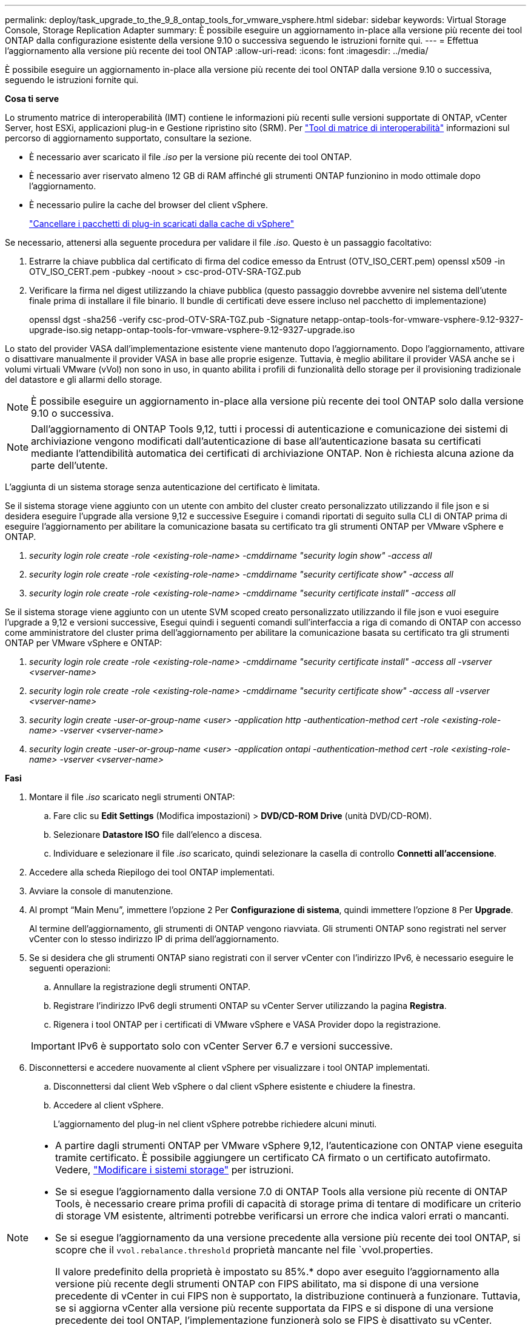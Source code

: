 ---
permalink: deploy/task_upgrade_to_the_9_8_ontap_tools_for_vmware_vsphere.html 
sidebar: sidebar 
keywords: Virtual Storage Console, Storage Replication Adapter 
summary: È possibile eseguire un aggiornamento in-place alla versione più recente dei tool ONTAP dalla configurazione esistente della versione 9.10 o successiva seguendo le istruzioni fornite qui. 
---
= Effettua l'aggiornamento alla versione più recente dei tool ONTAP
:allow-uri-read: 
:icons: font
:imagesdir: ../media/


[role="lead"]
È possibile eseguire un aggiornamento in-place alla versione più recente dei tool ONTAP dalla versione 9.10 o successiva, seguendo le istruzioni fornite qui.

*Cosa ti serve*

Lo strumento matrice di interoperabilità (IMT) contiene le informazioni più recenti sulle versioni supportate di ONTAP, vCenter Server, host ESXi, applicazioni plug-in e Gestione ripristino sito (SRM). Per https://imt.netapp.com/matrix/imt.jsp?components=105475;&solution=1777&isHWU&src=IMT["Tool di matrice di interoperabilità"^] informazioni sul percorso di aggiornamento supportato, consultare la sezione.

* È necessario aver scaricato il file _.iso_ per la versione più recente dei tool ONTAP.
* È necessario aver riservato almeno 12 GB di RAM affinché gli strumenti ONTAP funzionino in modo ottimale dopo l'aggiornamento.
* È necessario pulire la cache del browser del client vSphere.
+
link:../deploy/task_clean_the_vsphere_cached_downloaded_plug_in_packages.html["Cancellare i pacchetti di plug-in scaricati dalla cache di vSphere"]



Se necessario, attenersi alla seguente procedura per validare il file _.iso_. Questo è un passaggio facoltativo:

. Estrarre la chiave pubblica dal certificato di firma del codice emesso da Entrust (OTV_ISO_CERT.pem) openssl x509 -in OTV_ISO_CERT.pem -pubkey -noout > csc-prod-OTV-SRA-TGZ.pub
. Verificare la firma nel digest utilizzando la chiave pubblica (questo passaggio dovrebbe avvenire nel sistema dell'utente finale prima di installare il file binario. Il bundle di certificati deve essere incluso nel pacchetto di implementazione)
+
openssl dgst -sha256 -verify csc-prod-OTV-SRA-TGZ.pub -Signature netapp-ontap-tools-for-vmware-vsphere-9.12-9327-upgrade-iso.sig netapp-ontap-tools-for-vmware-vsphere-9.12-9327-upgrade.iso



Lo stato del provider VASA dall'implementazione esistente viene mantenuto dopo l'aggiornamento. Dopo l'aggiornamento, attivare o disattivare manualmente il provider VASA in base alle proprie esigenze. Tuttavia, è meglio abilitare il provider VASA anche se i volumi virtuali VMware (vVol) non sono in uso, in quanto abilita i profili di funzionalità dello storage per il provisioning tradizionale del datastore e gli allarmi dello storage.


NOTE: È possibile eseguire un aggiornamento in-place alla versione più recente dei tool ONTAP solo dalla versione 9.10 o successiva.


NOTE: Dall'aggiornamento di ONTAP Tools 9,12, tutti i processi di autenticazione e comunicazione dei sistemi di archiviazione vengono modificati dall'autenticazione di base all'autenticazione basata su certificati mediante l'attendibilità automatica dei certificati di archiviazione ONTAP. Non è richiesta alcuna azione da parte dell'utente.

L'aggiunta di un sistema storage senza autenticazione del certificato è limitata.

Se il sistema storage viene aggiunto con un utente con ambito del cluster creato personalizzato utilizzando il file json e si desidera eseguire l'upgrade alla versione 9,12 e successive
Eseguire i comandi riportati di seguito sulla CLI di ONTAP prima di eseguire l'aggiornamento per abilitare la comunicazione basata su certificato tra gli strumenti ONTAP per VMware vSphere e ONTAP.

. _security login role create -role <existing-role-name> -cmddirname "security login show" -access all_
. _security login role create -role <existing-role-name> -cmddirname "security certificate show" -access all_
. _security login role create -role <existing-role-name> -cmddirname "security certificate install" -access all_


Se il sistema storage viene aggiunto con un utente SVM scoped creato personalizzato utilizzando il file json e vuoi eseguire l'upgrade a 9,12 e versioni successive, Esegui quindi i seguenti comandi sull'interfaccia a riga di comando di ONTAP con accesso come amministratore del cluster prima dell'aggiornamento per abilitare la comunicazione basata su certificato tra gli strumenti ONTAP per VMware vSphere e ONTAP:

. _security login role create -role <existing-role-name> -cmddirname "security certificate install" -access all -vserver <vserver-name>_
. _security login role create -role <existing-role-name> -cmddirname "security certificate show" -access all -vserver <vserver-name>_
. _security login create -user-or-group-name <user> -application http -authentication-method cert -role <existing-role-name> -vserver <vserver-name>_
. _security login create -user-or-group-name <user> -application ontapi -authentication-method cert -role <existing-role-name> -vserver <vserver-name>_


*Fasi*

. Montare il file _.iso_ scaricato negli strumenti ONTAP:
+
.. Fare clic su *Edit Settings* (Modifica impostazioni) > *DVD/CD-ROM Drive* (unità DVD/CD-ROM).
.. Selezionare *Datastore ISO* file dall'elenco a discesa.
.. Individuare e selezionare il file _.iso_ scaricato, quindi selezionare la casella di controllo *Connetti all'accensione*.


. Accedere alla scheda Riepilogo dei tool ONTAP implementati.
. Avviare la console di manutenzione.
. Al prompt "`Main Menu`", immettere l'opzione `2` Per *Configurazione di sistema*, quindi immettere l'opzione `8` Per *Upgrade*.
+
Al termine dell'aggiornamento, gli strumenti di ONTAP vengono riavviata. Gli strumenti ONTAP sono registrati nel server vCenter con lo stesso indirizzo IP di prima dell'aggiornamento.

. Se si desidera che gli strumenti ONTAP siano registrati con il server vCenter con l'indirizzo IPv6, è necessario eseguire le seguenti operazioni:
+
.. Annullare la registrazione degli strumenti ONTAP.
.. Registrare l'indirizzo IPv6 degli strumenti ONTAP su vCenter Server utilizzando la pagina *Registra*.
.. Rigenera i tool ONTAP per i certificati di VMware vSphere e VASA Provider dopo la registrazione.


+

IMPORTANT: IPv6 è supportato solo con vCenter Server 6.7 e versioni successive.

. Disconnettersi e accedere nuovamente al client vSphere per visualizzare i tool ONTAP implementati.
+
.. Disconnettersi dal client Web vSphere o dal client vSphere esistente e chiudere la finestra.
.. Accedere al client vSphere.
+
L'aggiornamento del plug-in nel client vSphere potrebbe richiedere alcuni minuti.





[NOTE]
====
* A partire dagli strumenti ONTAP per VMware vSphere 9,12, l'autenticazione con ONTAP viene eseguita tramite certificato. È possibile aggiungere un certificato CA firmato o un certificato autofirmato. Vedere, link:../configure/task_modify_storage_system.html["Modificare i sistemi storage"] per istruzioni.
* Se si esegue l'aggiornamento dalla versione 7.0 di ONTAP Tools alla versione più recente di ONTAP Tools, è necessario creare prima profili di capacità di storage prima di tentare di modificare un criterio di storage VM esistente, altrimenti potrebbe verificarsi un errore che indica valori errati o mancanti.
* Se si esegue l'aggiornamento da una versione precedente alla versione più recente dei tool ONTAP, si scopre che il `vvol.rebalance.threshold` proprietà mancante nel file `vvol.properties.
+
Il valore predefinito della proprietà è impostato su 85%.* dopo aver eseguito l'aggiornamento alla versione più recente degli strumenti ONTAP con FIPS abilitato, ma si dispone di una versione precedente di vCenter in cui FIPS non è supportato, la distribuzione continuerà a funzionare.
Tuttavia, se si aggiorna vCenter alla versione più recente supportata da FIPS e si dispone di una versione precedente dei tool ONTAP, l'implementazione funzionerà solo se FIPS è disattivato su vCenter.



====